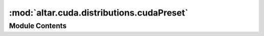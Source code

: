 :mod:`altar.cuda.distributions.cudaPreset`
==========================================

.. py:module:: altar.cuda.distributions.cudaPreset


Module Contents
---------------

.. py:class:: cudaPreset

   Bases: :class:`altar.cuda.distributions.cudaDistribution.cudaDistribution`

   The cuda preset distribution - initialize samples from a file
   Note that a preset distribution cannot be used for prior_run.

   .. attribute:: input_file
      

      

   .. attribute:: doc
      :annotation: = input file in hdf5 format

      

   .. attribute:: dataset
      

      

   .. attribute:: doc
      :annotation: = the name of dataset in hdf5

      

   .. attribute:: rank
      :annotation: = 0

      

   .. attribute:: precision
      

      

   .. attribute:: ifs
      

      

   .. attribute:: error
      

      

   .. method:: initialize(self, application)


      Initialize with the given random number generator


   .. method:: cuInitialize(self, application)


      cuda initialize distribution
      :param application:
      :return:


   .. method:: cuInitSample(self, theta)


      Fill my portion of {theta} with initial random values from my distribution.


   .. method:: _loadhdf5(self, theta)


      load from hdf5 file



